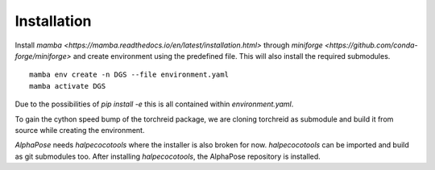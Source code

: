 Installation
============

Install `mamba <https://mamba.readthedocs.io/en/latest/installation.html>` through `miniforge <https://github.com/conda-forge/miniforge>` and create environment using the predefined file. This will also install the required submodules.

::

    mamba env create -n DGS --file environment.yaml
    mamba activate DGS


Due to the possibilities of `pip install -e` this is all contained within `environment.yaml`.

To gain the cython speed bump of the torchreid package, we are cloning torchreid as submodule and build it from source while creating the environment.

`AlphaPose` needs `halpecocotools` where the installer is also broken for now. `halpecocotools` can be imported and build as git submodules too. After installing `halpecocotools`, the AlphaPose repository is installed.

